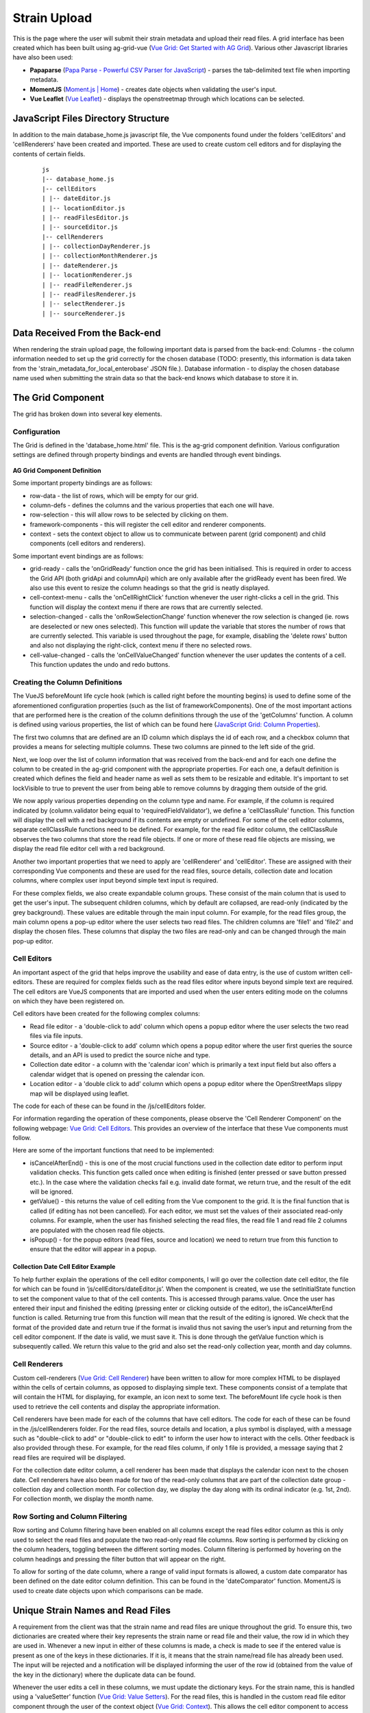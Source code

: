 .. _strain-upload-label:

=============
Strain Upload
=============

This is the page where the user will submit their strain metadata and upload their 
read files. A grid interface has been created which has been built using ag-grid-vue 
(`Vue Grid: Get Started with AG Grid  <https://www.ag-grid.com/vue-grid/getting-started/>`_). 
Various other Javascript libraries have also been used:

- **Papaparse** (`Papa Parse - Powerful CSV Parser for JavaScript <https://www.papaparse.com/>`_) - parses the tab-delimited text file when importing metadata.
- **MomentJS** (`Moment.js | Home <https://momentjs.com/>`_) - creates date objects when validating the user's input.
- **Vue Leaflet** (`Vue Leaflet <https://vue2-leaflet.netlify.app/>`_) - displays the openstreetmap through which locations can be selected. 


JavaScript Files Directory Structure
====================================
In addition to the main database_home.js javascript file, the Vue components found under the folders 
'cellEditors' and 'cellRenderers' have been created and imported. These are used to create custom cell 
editors and for displaying the contents of certain fields.

 ::

    js
    |-- database_home.js
    |-- cellEditors
    | |-- dateEditor.js
    | |-- locationEditor.js
    | |-- readFilesEditor.js
    | |-- sourceEditor.js
    |-- cellRenderers
    | |-- collectionDayRenderer.js
    | |-- collectionMonthRenderer.js
    | |-- dateRenderer.js
    | |-- locationRenderer.js
    | |-- readFileRenderer.js
    | |-- readFilesRenderer.js
    | |-- selectRenderer.js
    | |-- sourceRenderer.js


Data Received From the Back-end
===============================

When rendering the strain upload page, the following important data is parsed from the back-end:
Columns - the column information needed to set up the grid correctly for the chosen database (TODO: presently, this information is data taken from the 'strain_metadata_for_local_enterobase' JSON file.).
Database information - to display the chosen database name used when submitting the strain data so that the back-end knows which database to store it in.


The Grid Component
==================

The grid has broken down into several key elements.

Configuration
-------------
The Grid is defined in the 'database_home.html' file. This is the ag-grid component definition. Various configuration settings are defined through property bindings and events are handled through event bindings. 

.. figure:: ../../images/ag_grid_component_definition.png
   :align: center
   :alt: AG Grid Component Definition

**AG Grid Component Definition**

Some important property bindings are as follows:

* row-data - the list of rows, which will be empty for our grid.
* column-defs - defines the columns and the various properties that each one will have.
* row-selection - this will allow rows to be selected by clicking on them.
* framework-components - this will register the cell editor and renderer components.
* context - sets the context object to allow us to communicate between parent (grid component) and child components (cell editors and renderers).

Some important event bindings are as follows:

* grid-ready - calls the 'onGridReady' function once the grid has been initialised. This is required in order to access the Grid API (both gridApi and columnApi) which are only available after the gridReady event has been fired. We also use this event to resize the column headings so that the grid is neatly displayed.
* cell-context-menu - calls the 'onCellRightClick' function whenever the user right-clicks a cell in the grid. This function will display the context menu if there are rows that are currently selected.
* selection-changed - calls the 'onRowSelectionChange' function whenever the row selection is changed (ie. rows are deselected or new ones selected). This function will update the variable that stores the number of rows that are currently selected. This variable is used throughout the page, for example, disabling the 'delete rows' button and also not displaying the right-click, context menu if there no selected rows.
* cell-value-changed - calls the 'onCellValueChanged' function whenever the user updates the contents of a cell. This function updates the undo and redo buttons.

Creating the Column Definitions
-------------------------------

The VueJS beforeMount life cycle hook (which is called right before the mounting begins) is used to define some of the aforementioned configuration properties (such as the list of frameworkComponents). One of the most important actions that are performed here is the creation of the column definitions through the use of the 'getColumns' function. A column is defined using various properties, the list of which can be found here (`JavaScript Grid: Column Properties <https://www.ag-grid.com/javascript-grid/column-properties/>`_). 

The first two columns that are defined are an ID column which displays the id of each row, and a checkbox column that provides a means for selecting multiple columns. These two columns are pinned to the left side of the grid.

Next, we loop over the list of column information that was received from the back-end and for each one define the column to be created in the ag-grid component with the appropriate properties. For each one, a default definition is created which defines the field and header name as well as sets them to be resizable and editable. It's important to set lockVisible to true to prevent the user from being able to remove columns by dragging them outside of the grid.

We now apply various properties depending on the column type and name. For example, if the column is required indicated by (column.validator being equal to 'requiredFieldValidator'), we define a 'cellClassRule' function. This function will display the cell with a red background if its contents are empty or undefined. For some of the cell editor columns, separate cellClassRule functions need to be defined. For example, for the read file editor column, the cellClassRule observes the two columns that store the read file objects. If one or more of these read file objects are missing, we display the read file editor cell with a red background.

Another two important properties that we need to apply are 'cellRenderer' and 'cellEditor'. These are assigned with their corresponding Vue components and these are used for the read files, source details, collection date and location columns, where complex user input beyond simple text input is required.

For these complex fields, we also create expandable column groups. These consist of the main column that is used to get the user's input. The subsequent children columns, which by default are collapsed, are read-only (indicated by the grey background). These values are editable through the main input column. For example, for the read files group, the main column opens a pop-up editor where the user selects two read files. The children columns are 'file1' and 'file2' and display the chosen files. These columns that display the two files are read-only and can be changed through the main pop-up editor.


Cell Editors
------------

An important aspect of the grid that helps improve the usability and ease of data entry, is the use of custom written cell-editors. These are required for complex fields such as the read files editor where inputs beyond simple text are required. The cell editors are VueJS components that are imported and used when the user enters editing mode on the columns on which they have been registered on.

Cell editors have been created for the following complex columns:

* Read file editor - a 'double-click to add' column which opens a popup editor where the user selects the two read files via file inputs.
* Source editor - a 'double-click to add' column which opens a popup editor where the user first queries the source details, and an API is used to predict the source niche and type.
* Collection date editor - a column with the 'calendar icon' which is primarily a text input field but also offers a calendar widget that is opened on pressing the calendar icon.
* Location editor - a 'double click to add' column which opens a popup editor where the OpenStreetMaps slippy map will be displayed using leaflet.

The code for each of these can be found in the /js/cellEditors folder. 

For information regarding the operation of these components, please observe the 'Cell Renderer Component' on the following webpage: `Vue Grid: Cell Editors <https://www.ag-grid.com/vue-grid/component-cell-editor/#cell-renderer-component-1>`_. This provides an overview of the interface that these Vue components must follow.

Here are some of the important functions that need to be implemented:

* isCancelAfterEnd() - this is one of the most crucial functions used in the collection date editor to perform input validation checks. This function gets called once when editing is finished (enter pressed or save button pressed etc.). In the case where the validation checks fail e.g. invalid date format, we return true, and the result of the edit will be ignored.
* getValue() - this returns the value of cell editing from the Vue component to the grid. It is the final function that is called (if editing has not been cancelled). For each editor, we must set the values of their associated read-only columns. For example, when the user has finished selecting the read files, the read file 1 and read file 2 columns are populated with the chosen read file objects.
* isPopup() - for the popup editors (read files, source and location) we need to return true from this function to ensure that the editor will appear in a popup.

Collection Date Cell Editor Example
```````````````````````````````````

To help further explain the operations of the cell editor components, I will go over the collection date cell editor, the file for which can be found in ‘js/cellEditors/dateEditor.js’. When the component is created, we use the setInitialState function to set the component value to that of the cell contents. This is accessed through params.value. Once the user has entered their input and finished the editing (pressing enter or clicking outside of the editor), the isCancelAfterEnd function is called. Returning true from this function will mean that the result of the editing is ignored. We check that the format of the provided date and return true if the format is invalid thus not saving the user’s input and returning from the cell editor component. If the date is valid, we must save it. This is done through the getValue function which is subsequently called. We return this value to the grid and also set the read-only collection year, month and day columns.

Cell Renderers
--------------

Custom cell-renderers (`Vue Grid: Cell Renderer <https://www.ag-grid.com/vue-grid/component-cell-renderer/>`_) have been written to allow for more complex HTML to be displayed within the cells of certain columns, as opposed to displaying simple text. These components consist of a template that will contain the HTML for displaying, for example, an icon next to some text. The beforeMount life cycle hook is then used to retrieve the cell contents and display the appropriate information. 

Cell renderers have been made for each of the columns that have cell editors. The code for each of these can be found in the /js/cellRenderers folder. For the read files, source details and location, a plus symbol is displayed, with a message such as "double-click to add" or "double-click to edit" to inform the user how to interact with the cells. Other feedback is also provided through these. For example, for the read files column, if only 1 file is provided, a message saying that 2 read files are required will be displayed. 

For the collection date editor column, a cell renderer has been made that displays the calendar icon next to the chosen date. Cell renderers have also been made for two of the read-only columns that are part of the collection date group - collection day and collection month. For collection day, we display the day along with its ordinal indicator (e.g. 1st, 2nd). For collection month, we display the month name.

Row Sorting and Column Filtering
--------------------------------

Row sorting and Column filtering have been enabled on all columns except the read files editor column as this is only used to select the read files and populate the two read-only read file columns. Row sorting is performed by clicking on the column headers, toggling between the different sorting modes. Column filtering is performed by hovering on the column headings and pressing the filter button that will appear on the right.

To allow for sorting of the date column, where a range of valid input formats is allowed, a custom date comparator has been defined on the date editor column definition. This can be found in the 'dateComparator' function. MomentJS is used to create date objects upon which comparisons can be made.


Unique Strain Names and Read Files
==================================

A requirement from the client was that the strain name and read files are unique throughout the grid. To ensure this, two dictionaries are created where their key represents the strain name or read file and their value, the row id in which they are used in. Whenever a new input in either of these columns is made, a check is made to see if the entered value is present as one of the keys in these dictionaries. If it is, it means that the strain name/read file has already been used. The input will be rejected and a notification will be displayed informing the user of the row id (obtained from the value of the key in the dictionary) where the duplicate data can be found.

Whenever the user edits a cell in these columns, we must update the dictionary keys. For the strain name, this is handled using a 'valueSetter' function (`Vue Grid: Value Setters <https://www.ag-grid.com/vue-grid/value-setters/>`_). For the read files, this is handled in the custom read file editor component through the user of the context object (`Vue Grid: Context <https://www.ag-grid.com/vue-grid/context/>`_). This allows the cell editor component to access and make changes to the read file dictionary variable stored in the parent grid component. The update to the dictionary keys is also performed when we remove rows from the grid.



Metadata Import/Export
======================

A large part of the development of the metadata text file import/export functionality has been completed. Some aspects could be improved on in future development which is discussed.

Exporting The Template File
---------------------------

The 'exportTextFileTemplate' function is used to generate the template text file. This function uses the ag-grid 'exportDataAsCsv' (`JavaScript Grid: Export <https://www.ag-grid.com/javascript-grid/export/>`_) to generate the file. Important parameters are set for this export, namely removing column headings from the export and setting the column separator to "\t" as the file must be tab-delimited. In addition to this, we do not wish to export every column in the grid, for example, the complex column editors. 'getExportColumnIds' is used to get the export column ids. 

TODO: Presently, the grid must be empty to create the text file template, otherwise, all the rows present in the group at the time of export will also be written to the file.

Importing a Metadata Text File
------------------------------

A dropzone around the grid has been defined. Dragging a file on top of the grid will open the text file import modal upon which the file can be dropped on. Only '.txt' files will be accepted. A file explorer upload window can also be used by pressing the cloud icon. The function 'importMetaDataFile' handles the import process. To parse the text file, the Papaparse JavaScript library has been used. The text file input is streamed by defining a callback function. The first row in the file must be the header row. This row is checked to ensure all the headers match up against the expected headers. If these do not match, the text file is not of the correct format i.e. an additional column has been added, or the column headers have changed. In this case, parsing is aborted and the appropriate error message is shown. Otherwise, parsing continues. For each subsequent row, we check that there is at least one field that has been filled in. If there is, we store the row, otherwise, we discard it. This prevents the grid from being filled with empty rows.

With the parsing complete, we now have to populate the grid with the metadata. This is performed in the 'addFileDataToGrid' function. Creating a row involves defining a dictionary where the keys correspond to the column ids. The column ids are retrieved using the 'getExportColumnIds' function. As the file is of the correct format, these will match up with the column headings. We loop over each of the parsed rows and create the row dictionaries. For some of the column headings, extra processing is required to ensure that the entered data is valid. 

Specific Column Import Validation Checks
````````````````````````````````````````

As touched upon, some columns require extra handling before being saved into the grid. For the 'Collection Date' column, we check the date in a similar process as in the Collection Date cell editor. If it is valid, we need to populate the read-only columns collection_year, collection_month and collection_day. If it is not valid, we do not set the date. The cell will appear red in the grid, informing the user that an issue with their entered value has occurred.

For the strain name, we need to check each input against the dictionary of unique strain names. If matching keys are found, we discard the name and as with invalid dates, these cells will show up as red in the grid. If the strain name has not been used, we add it to the row data and store the name as a key in the dictionary. We must first add the row to the grid in order to get the row id that will be the value of this key.

TODO - Presently any read file information entered in the text file will be ignored when imported into the grid. The user must use the read file editor to select these files. Future development would be to store the filenames in the grid and when it comes to uploading the read files, have the user select a folder in which these files could be found.

Submitting the Strain Data
==========================

When the user presses the “Submit” button, two processes are carried out. We first check that all the required fields have been provided. If all rows pass this validation check 

Checking Required Columns
-------------------------

To make a request to the back-end to submit the strain data, all the required columns must be filled in. The function 'checkRequiredColumns' is used to check if each row to ensure this condition is met. This function returns an object containing a list of row ids where required fields are missing, a list of the data for each row and a list of readFiles. For each row, we first check if all the required column keys are present. If all the keys are present, it could be the case that the user entered a value but later cleared it. Therefore we need to check that all the fields are non-empty. If there are some non-empty fields, or if some of the keys were missing, we store the row id and do not save any of the row data or read files. If the row passed the required fields validation check, we store the read file objects in the read files array. We now need to do some processing on the row data and modify the read files column to be the name of the read file as opposed to the file object itself. This is required for how the back-end handles the read file upload process. Having done this, we store the row in the list of row data.

Having performed the check over the rows, we check if there were any returned row ids indicating rows that are missing required fields. If there are, strain data submission is cancelled and we display a message informing the user which row ids they need to complete (or a general message if there are more than 10). We also flash the cells in these rows to provide extra feedback.

Otherwise, we send the list of row data and the list of read files to the back-end where the read file upload process will begin.

Uploading the Read Files
------------------------

On submission of the data, the strain upload process will start and a modal window will appear where a circular progress component will be displayed along with a message telling the user that the strains are being uploaded. This modal is not dismissible and the user must remain on the page until all strains are uploaded.

During this process, before uploading the read files for a row, the back-end will check that the read files have not already been used by the user in a previous assembly to prevent duplicate assemblies from occurring. If this is the case, this row will be skipped and not be uploaded. On completion, the back-end will send a list of all the strain names that could not be uploaded because of this. This list is named 'invalid'. Several front-end outcomes could now occur.

* The length of the 'invalid' response list will be empty, thus all strains were uploaded successfully. A success message will be shown and all the strains in the grid will be removed (using the 'clearAllRows' method) as they have been successfully uploaded and the assembly jobs queued.
* The length of the 'invalid' response list is not empty, thus some strains could not be uploaded. An error message will be displayed informing the user of this along with the list of strain names and their row ids. The grid contents will then be updated through the use of the 'updateRowsAfterUpload' method. This method takes the list of strain names. It then loops over each row and only deletes the row if the strain name is not in this list. This, therefore, updates the grid so that only the rows in which the upload failed remain and the successfully uploaded strains removed.
* An error is caught aborting the upload process. A general error message is displayed.

For each of these cases, having received a response from the back-end, indicating that the upload process has finished, a close button will appear on the bottom right of the modal. This will allow the user to dismiss the modal window and return to the grid to make the required changes to any rows that could not be uploaded.


Column Information Summary Table
--------------------------------

To conclude the strain upload page documentation, the following table has been provided which summarises columns of the grid, the validation checks that are carried out and which ones allow column filling through the context menu.


.. figure:: ../../images/strain_upload_column_information.png
   :align: center
   :alt: Column Information Summary Table

**Column Information Summary Table**